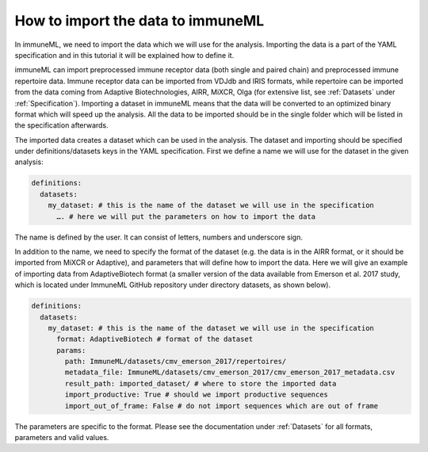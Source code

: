 How to import the data to immuneML
==================================

In immuneML, we need to import the data which we will use for the analysis. Importing the data is a part of the YAML specification and in this
tutorial it will be explained how to define it.

immuneML can import preprocessed immune receptor data (both single and paired chain) and preprocessed immune repertoire data. Immune receptor data
can be imported from VDJdb and IRIS formats, while repertoire can be imported from the data coming from Adaptive Biotechnologies, AIRR, MiXCR, Olga
(for extensive list, see :ref:`Datasets` under :ref:`Specification`). Importing a dataset in immuneML means that the data will be converted to an
optimized binary format which will speed up the analysis. All the data to be imported should be in the single folder which will be listed in the
specification afterwards.

The imported data creates a dataset which can be used in the analysis. The dataset and importing should be specified under definitions/datasets keys
in the YAML specification. First we define a name we will use for the dataset in the given analysis:

.. indent with spaces
.. code-block:: yaml

  definitions:
    datasets:
      my_dataset: # this is the name of the dataset we will use in the specification
        …. # here we will put the parameters on how to import the data

The name is defined by the user. It can consist of letters, numbers and underscore sign.

In addition to the name, we need to specify the format of the dataset (e.g. the data is in the AIRR format, or it should be imported from MiXCR or
Adaptive), and parameters that will define how to import the data. Here we will give an example of importing data from AdaptiveBiotech format
(a smaller version of the data available from Emerson et al. 2017 study, which is located under ImmuneML GitHub repository under directory datasets,
as shown below).

.. indent with spaces
.. code-block:: yaml

  definitions:
    datasets:
      my_dataset: # this is the name of the dataset we will use in the specification
        format: AdaptiveBiotech # format of the dataset
        params:
          path: ImmuneML/datasets/cmv_emerson_2017/repertoires/
          metadata_file: ImmuneML/datasets/cmv_emerson_2017/cmv_emerson_2017_metadata.csv
          result_path: imported_dataset/ # where to store the imported data
          import_productive: True # should we import productive sequences
          import_out_of_frame: False # do not import sequences which are out of frame

The parameters are specific to the format. Please see the documentation under :ref:`Datasets` for all formats, parameters and valid values.